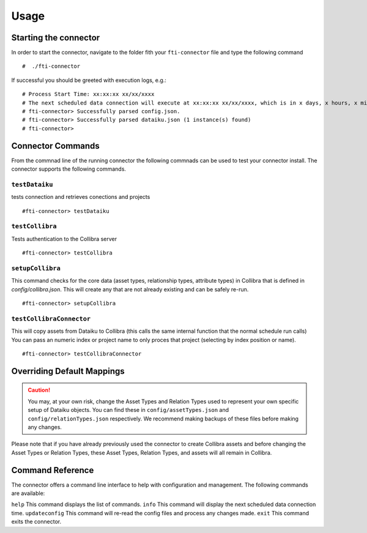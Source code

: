Usage
#####

Starting the connector
======================

In order to start the connector, navigate to the folder fith your ``fti-connector`` file and type the following command

.. parsed-literal::

    #  ./fti-connector


If successful you should be greeted with execution logs, e.g.:

.. parsed-literal::

   # Process Start Time: xx:xx:xx xx/xx/xxxx
   # The next scheduled data connection will execute at xx:xx:xx xx/xx/xxxx, which is in x days, x hours, x minutes, x seconds
   # fti-connector> Successfully parsed config.json.
   # fti-connector> Successfully parsed dataiku.json (1 instance(s) found)
   # fti-connector>


Connector Commands
=====================
From the commnad line of the running connector the following commnads can be used to test your connector install. The connector supports the following commands.

``testDataiku``
---------------
tests connection and retrieves conections and projects

.. parsed-literal::

    #fti-connector> testDataiku

``testCollibra``
----------------
Tests authentication to the Collibra server

.. parsed-literal::

    #fti-connector> testCollibra

``setupCollibra``
-----------------
This command checks for the core data (asset types, relationship types, attribute types) in Collibra that is defined in `config/collibra.json`. 
This will create any that are not already existing and can be safely re-run.

.. parsed-literal::

    #fti-connector> setupCollibra

``testCollibraConnector``
-------------------------
This will copy assets from Dataiku to Collibra (this calls the same internal function that the normal schedule run calls)
You can pass an numeric index or project name to only proces that project (selecting by index position or name).

.. parsed-literal::

    #fti-connector> testCollibraConnector


Overriding Default Mappings
===========================

.. Caution:: You may, at your own risk, change the Asset Types and Relation Types used to represent your own specific setup of Dataiku objects. You can find these in ``config/assetTypes.json`` and ``config/relationTypes.json`` respectively. We recommend making backups of these files before making any changes.



Please note that if you have already previously used the connector to create Collibra assets and before changing the Asset Types or Relation Types, these Asset Types, Relation Types, and assets will all remain in Collibra.


Command Reference
=================

The connector offers a command line interface to help with configuration and management. The following commands are available:

``help``  This command displays the list of commands.
``info``  This command will display the next scheduled data connection time.
``updateconfig`` This command will re-read the config files and process any changes made.
``exit`` This command exits the connector.